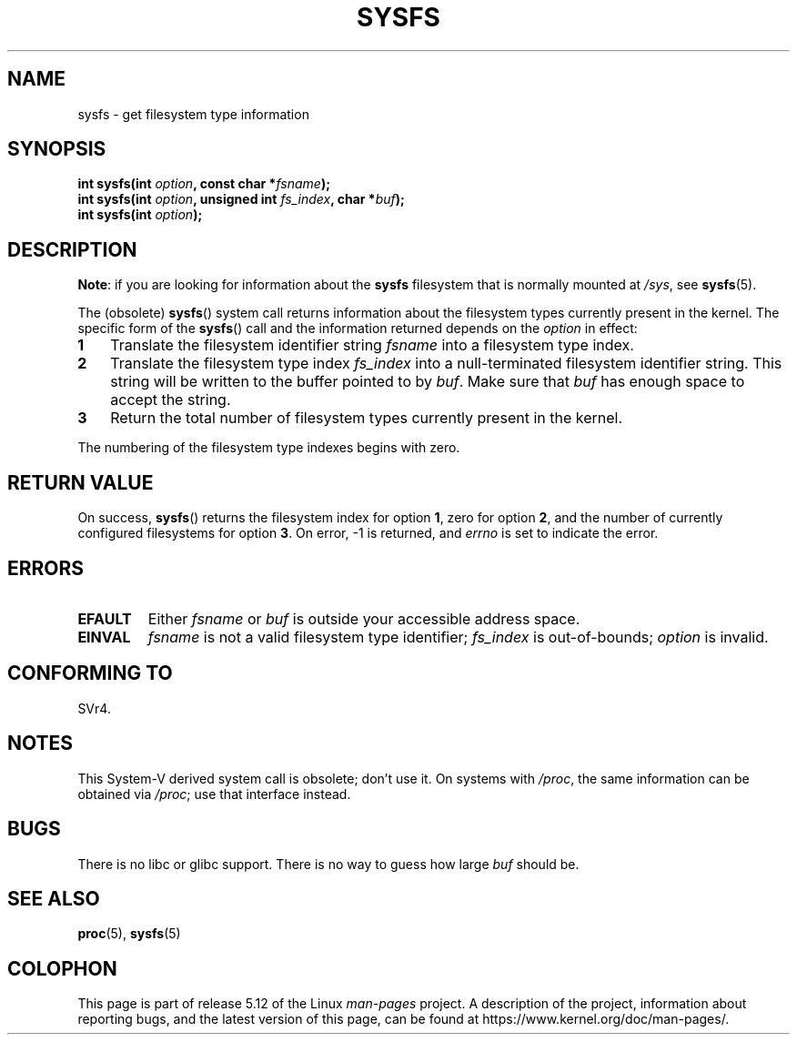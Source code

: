 .\" Copyright (C) 1995, Thomas K. Dyas <tdyas@eden.rutgers.edu>
.\"
.\" %%%LICENSE_START(VERBATIM)
.\" Permission is granted to make and distribute verbatim copies of this
.\" manual provided the copyright notice and this permission notice are
.\" preserved on all copies.
.\"
.\" Permission is granted to copy and distribute modified versions of this
.\" manual under the conditions for verbatim copying, provided that the
.\" entire resulting derived work is distributed under the terms of a
.\" permission notice identical to this one.
.\"
.\" Since the Linux kernel and libraries are constantly changing, this
.\" manual page may be incorrect or out-of-date.  The author(s) assume no
.\" responsibility for errors or omissions, or for damages resulting from
.\" the use of the information contained herein.  The author(s) may not
.\" have taken the same level of care in the production of this manual,
.\" which is licensed free of charge, as they might when working
.\" professionally.
.\"
.\" Formatted or processed versions of this manual, if unaccompanied by
.\" the source, must acknowledge the copyright and authors of this work.
.\" %%%LICENSE_END
.\"
.\" Created   Wed Aug  9 1995     Thomas K. Dyas <tdyas@eden.rutgers.edu>
.\"
.TH SYSFS 2 2021-03-22 "Linux" "Linux Programmer's Manual"
.SH NAME
sysfs \- get filesystem type information
.SH SYNOPSIS
.nf
.BI "int sysfs(int " option ", const char *" fsname );
.BI "int sysfs(int " option ", unsigned int " fs_index ", char *" buf );
.BI "int sysfs(int " option );
.fi
.SH DESCRIPTION
.BR "Note" :
if you are looking for information about the
.B sysfs
filesystem that is normally mounted at
.IR /sys ,
see
.BR sysfs (5).
.PP
The (obsolete)
.BR sysfs ()
system call returns information about the filesystem types
currently present in the kernel.
The specific form of the
.BR sysfs ()
call and the information returned depends on the
.I option
in effect:
.TP 3
.B 1
Translate the filesystem identifier string
.I fsname
into a filesystem type index.
.TP
.B 2
Translate the filesystem type index
.I fs_index
into a null-terminated filesystem identifier string.
This string will
be written to the buffer pointed to by
.IR buf .
Make sure that
.I buf
has enough space to accept the string.
.TP
.B 3
Return the total number of filesystem types currently present in the
kernel.
.PP
The numbering of the filesystem type indexes begins with zero.
.SH RETURN VALUE
On success,
.BR sysfs ()
returns the filesystem index for option
.BR 1 ,
zero for option
.BR 2 ,
and the number of currently configured filesystems for option
.BR 3 .
On error, \-1 is returned, and
.I errno
is set to indicate the error.
.SH ERRORS
.TP
.B EFAULT
.RI "Either " fsname " or " buf
is outside your accessible address space.
.TP
.B EINVAL
.I fsname
is not a valid filesystem type identifier;
.I fs_index
is out-of-bounds;
.I option
is invalid.
.SH CONFORMING TO
SVr4.
.SH NOTES
This System-V derived system call is obsolete; don't use it.
On systems with
.IR /proc ,
the same information can be obtained via
.IR /proc ;
use that interface instead.
.SH BUGS
There is no libc or glibc support.
There is no way to guess how large \fIbuf\fP should be.
.SH SEE ALSO
.BR proc (5),
.BR sysfs (5)
.SH COLOPHON
This page is part of release 5.12 of the Linux
.I man-pages
project.
A description of the project,
information about reporting bugs,
and the latest version of this page,
can be found at
\%https://www.kernel.org/doc/man\-pages/.

